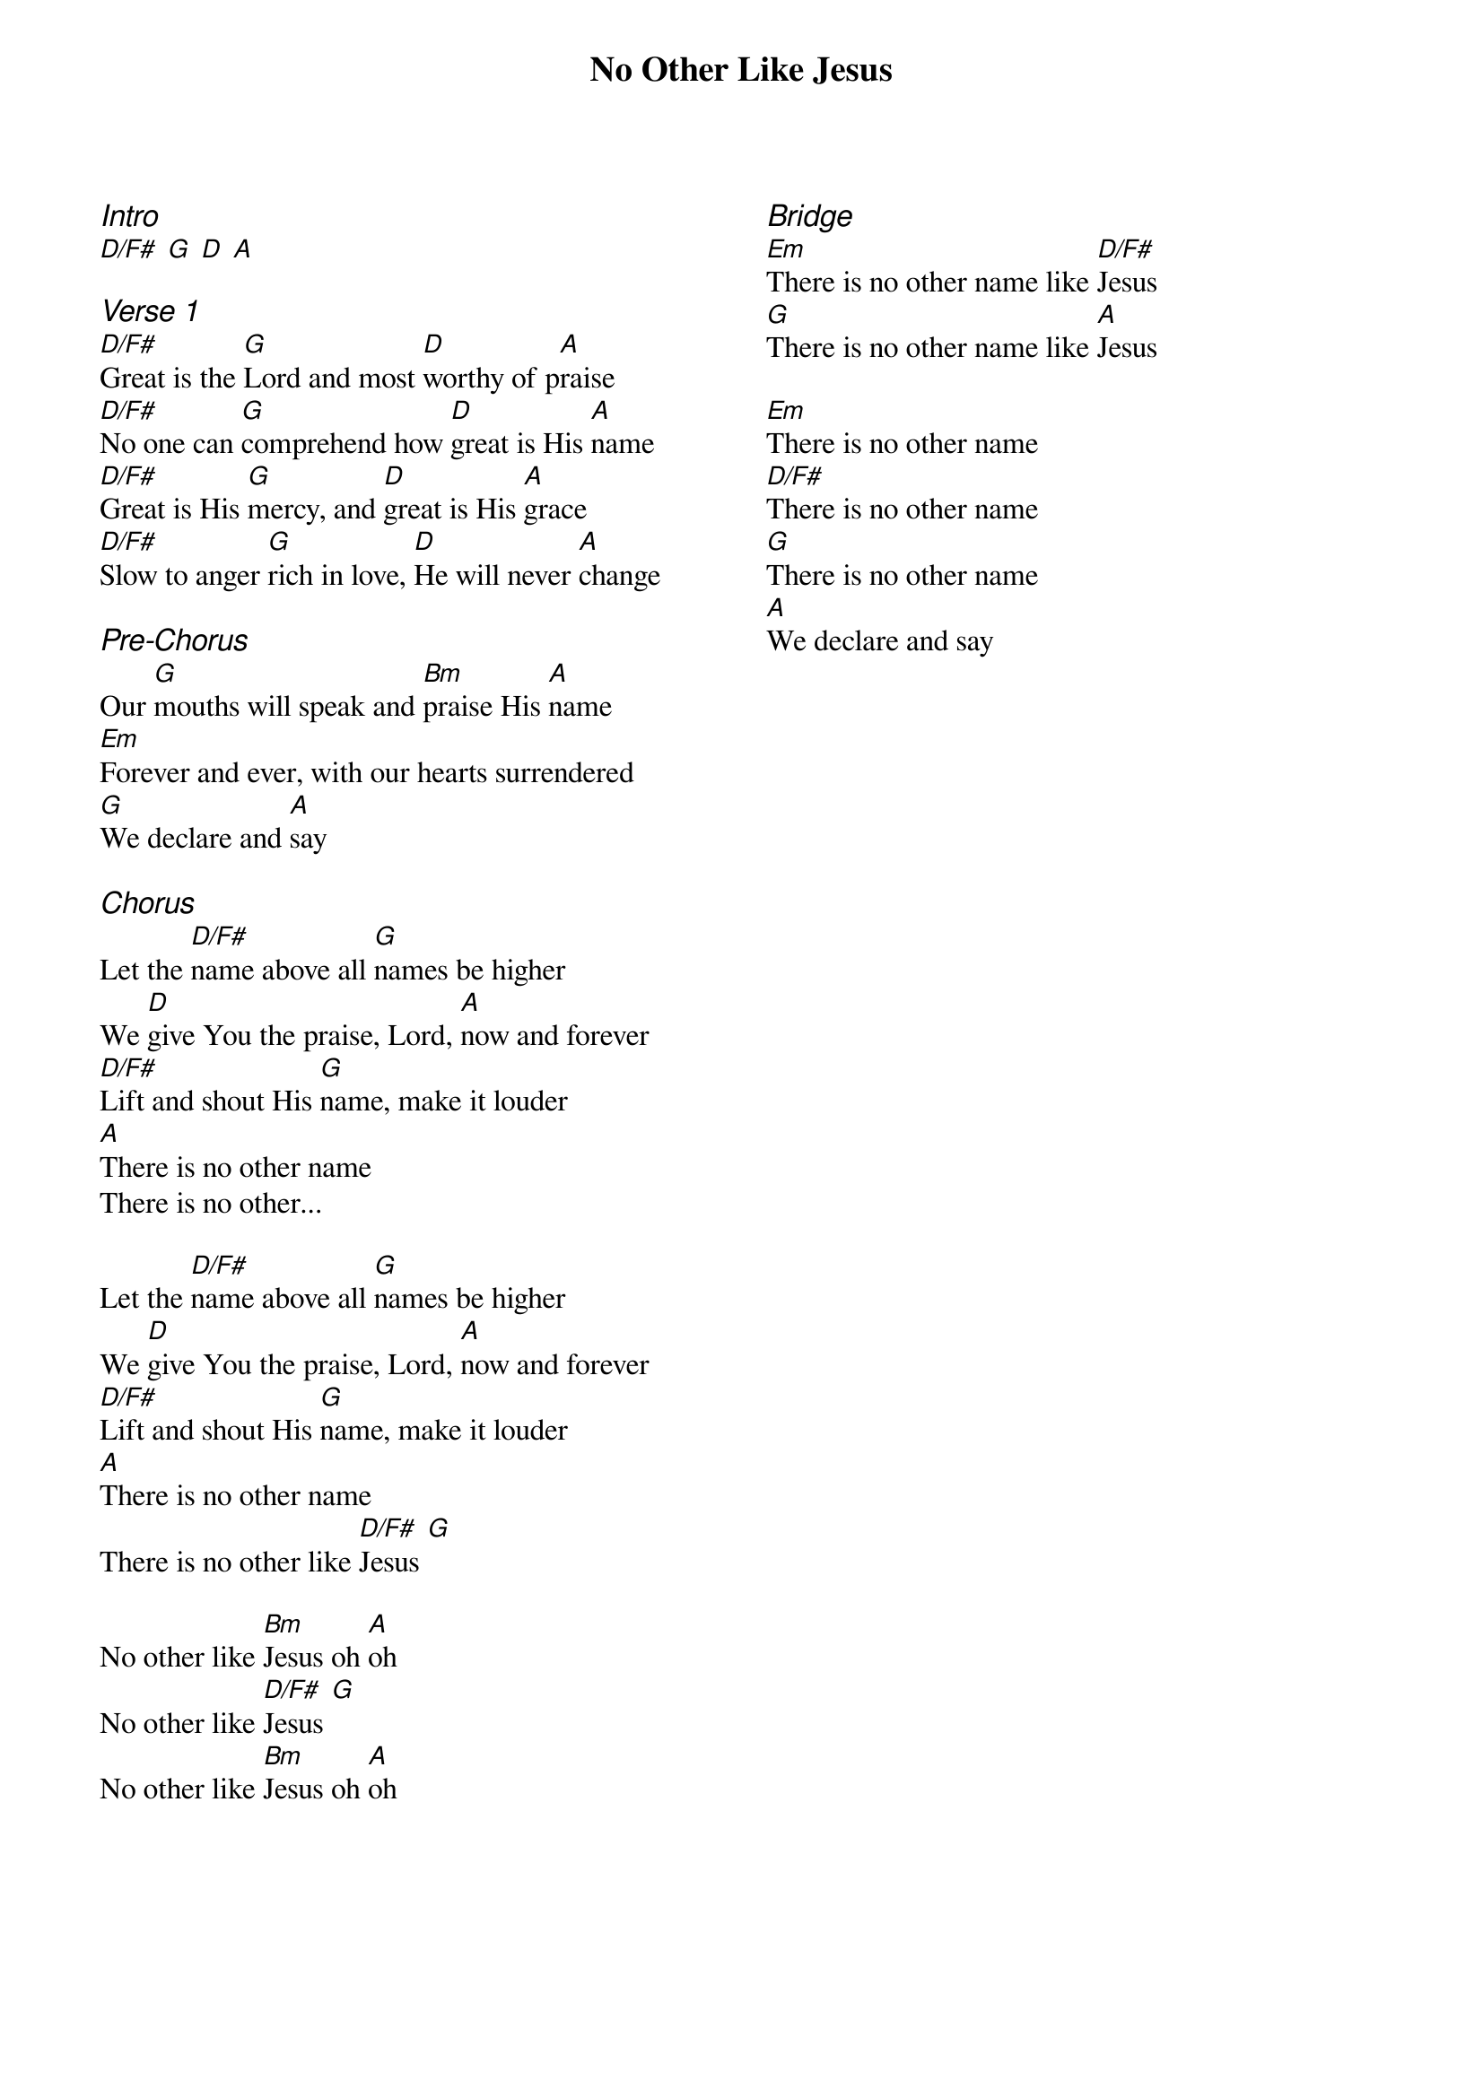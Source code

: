 {title: No Other Like Jesus}
{ng}
{columns: 2}

{ci:Intro}
[D/F#] [G] [D] [A]

{ci:Verse 1}
[D/F#]Great is the [G]Lord and most [D]worthy of p[A]raise
[D/F#]No one can [G]comprehend how [D]great is His [A]name
[D/F#]Great is His [G]mercy, and [D]great is His [A]grace
[D/F#]Slow to anger [G]rich in love, [D]He will never [A]change

{ci:Pre-Chorus}
Our [G]mouths will speak and [Bm]praise His [A]name
[Em]Forever and ever, with our hearts surrendered
[G]We declare and [A]say

{ci:Chorus}
Let the [D/F#]name above all [G]names be higher
We [D]give You the praise, Lord, [A]now and forever
[D/F#]Lift and shout His [G]name, make it louder
[A]There is no other name
There is no other...

Let the [D/F#]name above all [G]names be higher
We [D]give You the praise, Lord, [A]now and forever
[D/F#]Lift and shout His [G]name, make it louder
[A]There is no other name
There is no other like [D/F#]Jesus [G]

No other like [Bm]Jesus oh [A]oh
No other like [D/F#]Jesus [G]
No other like [Bm]Jesus oh [A]oh






{ci:Bridge}
[Em]There is no other name like [D/F#]Jesus
[G]There is no other name like [A]Jesus

[Em]There is no other name
[D/F#]There is no other name
[G]There is no other name
[A]We declare and say